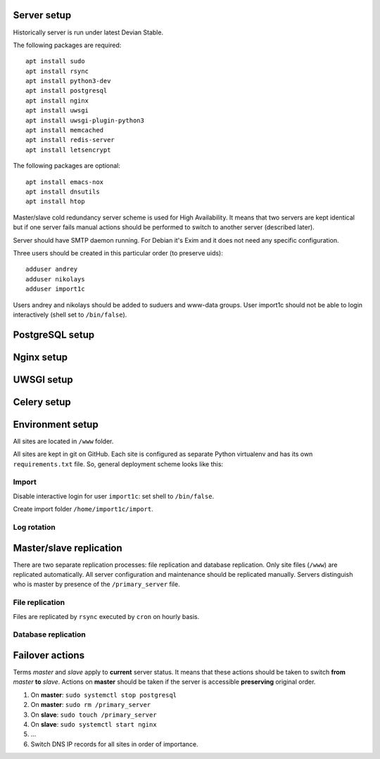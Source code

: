 ************
Server setup
************

Historically server is run under latest Devian Stable.

The following packages are required:
::
    apt install sudo
    apt install rsync
    apt install python3-dev
    apt install postgresql
    apt install nginx
    apt install uwsgi
    apt install uwsgi-plugin-python3
    apt install memcached
    apt install redis-server
    apt install letsencrypt

The following packages are optional:
::
    apt install emacs-nox
    apt install dnsutils
    apt install htop

Master/slave cold redundancy server scheme is used for High Availability. It means that two servers are kept identical
but if one server fails manual actions should be performed to switch to another server (described later).

Server should have SMTP daemon running. For Debian it's Exim and it does not need any specific configuration.

Three users should be created in this particular order (to preserve uids):
::
    adduser andrey
    adduser nikolays
    adduser import1c

Users andrey and nikolays should be added to suduers and www-data groups. User import1c should not be able to login
interactively (shell set to ``/bin/false``).

****************
PostgreSQL setup
****************

***********
Nginx setup
***********

***********
UWSGI setup
***********

************
Celery setup
************

*****************
Environment setup
*****************

All sites are located in ``/www`` folder.

All sites are kept in git on GitHub. Each site is configured as separate Python virtualenv and has its own ``requirements.txt``
file. So, general deployment scheme looks like this:
::
    
Import
******

Disable interactive login for user ``import1c``: set shell to ``/bin/false``.

Create import folder ``/home/import1c/import``.

Log rotation
************

************************
Master/slave replication
************************

There are two separate replication processes: file replication and database replication. Only site files (``/www``)
are replicated automatically. All server configuration and maintenance should be replicated manually. Servers distinguish
who is master by presence of the ``/primary_server`` file.

File replication
****************

Files are replicated by ``rsync`` executed by ``cron`` on hourly basis.

Database replication
********************

****************
Failover actions
****************

Terms *master* and *slave* apply to **current** server status. It means that these actions should be taken
to switch **from** *master* **to** *slave*. Actions on **master** should be taken if the server is accessible
**preserving** original order.

#. On **master**: ``sudo systemctl stop postgresql``
#. On **master**: ``sudo rm /primary_server``
#. On **slave**: ``sudo touch /primary_server``
#. On **slave**: ``sudo systemctl start nginx``
#. ...
#. Switch DNS IP records for all sites in order of importance.
